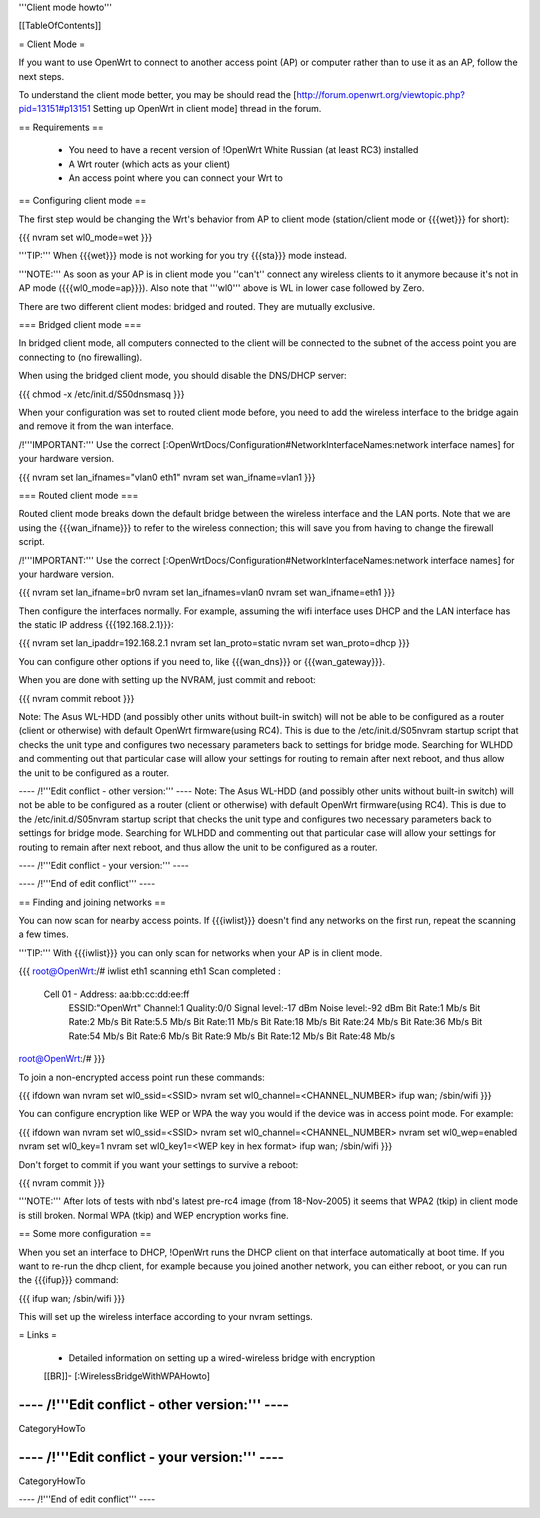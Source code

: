 '''Client mode howto'''


[[TableOfContents]]


= Client Mode =

If you want to use OpenWrt to connect to another access point (AP) or
computer rather than to use it as an AP, follow the next steps.

To understand the client mode better, you may be should read the
[http://forum.openwrt.org/viewtopic.php?pid=13151#p13151 Setting up OpenWrt in client mode]
thread in the forum.


== Requirements ==

 * You need to have a recent version of !OpenWrt White Russian (at least RC3) installed
 * A Wrt router (which acts as your client)
 * An access point where you can connect your Wrt to


== Configuring client mode ==

The first step would be changing the Wrt's behavior from AP to client
mode (station/client mode or {{{wet}}} for short):

{{{
nvram set wl0_mode=wet
}}}

'''TIP:''' When {{{wet}}} mode is not working for you try {{{sta}}} mode instead.

'''NOTE:''' As soon as your AP is in client mode you ''can't'' connect any
wireless clients to it anymore because it's not in AP mode ({{{wl0_mode=ap}}}).
Also note that '''wl0''' above is WL in lower case followed by Zero.

There are two different client modes: bridged and routed.  They are mutually
exclusive.

=== Bridged client mode ===

In bridged client mode, all computers connected to the client will be
connected to the subnet of the access point you are connecting to (no
firewalling).

When using the bridged client mode, you should disable the DNS/DHCP server:

{{{
chmod -x /etc/init.d/S50dnsmasq
}}}

When your configuration was set to routed client mode before, you need to add
the wireless interface to the bridge again and remove it from the wan interface.

/!\ '''IMPORTANT:''' Use the correct [:OpenWrtDocs/Configuration#NetworkInterfaceNames:network interface names]
for your hardware version.

{{{
nvram set lan_ifnames="vlan0 eth1"
nvram set wan_ifname=vlan1
}}}


=== Routed client mode ===

Routed client mode breaks down the default bridge between the wireless interface
and the LAN ports. Note that we are using the {{{wan_ifname}}} to refer to
the wireless connection; this will save you from having to change
the firewall script.

/!\ '''IMPORTANT:''' Use the correct [:OpenWrtDocs/Configuration#NetworkInterfaceNames:network interface names]
for your hardware version.

{{{
nvram set lan_ifname=br0
nvram set lan_ifnames=vlan0
nvram set wan_ifname=eth1
}}}

Then configure the interfaces normally. For example, assuming the wifi
interface uses DHCP and the LAN interface has the static IP address
{{{192.168.2.1}}}:

{{{
nvram set lan_ipaddr=192.168.2.1
nvram set lan_proto=static
nvram set wan_proto=dhcp
}}}

You can configure other options if you need to, like {{{wan_dns}}} or
{{{wan_gateway}}}.

When you are done with setting up the NVRAM, just commit and reboot:

{{{
nvram commit
reboot
}}}

Note: The Asus WL-HDD (and possibly other units without built-in switch) will not be able to be configured as a router (client or otherwise) with default OpenWrt firmware(using RC4). This is due to the /etc/init.d/S05nvram startup script that checks the unit type and configures two necessary parameters back to settings for bridge mode. Searching for WLHDD and commenting out that particular case will allow your settings for routing to remain after next reboot, and thus allow the unit to be configured as a router.

---- /!\ '''Edit conflict - other version:''' ----
Note: The Asus WL-HDD (and possibly other units without built-in switch) will not be able to be configured as a router (client or otherwise) with default OpenWrt firmware(using RC4). This is due to the /etc/init.d/S05nvram startup script that checks the unit type and configures two necessary parameters back to settings for bridge mode. Searching for WLHDD and commenting out that particular case will allow your settings for routing to remain after next reboot, and thus allow the unit to be configured as a router.

---- /!\ '''Edit conflict - your version:''' ----

---- /!\ '''End of edit conflict''' ----

== Finding and joining networks ==

You can now scan for nearby access points. If {{{iwlist}}} doesn't find any
networks on the first run, repeat the scanning a few times.

'''TIP:''' With {{{iwlist}}} you can only scan for networks when your AP
is in client mode.

{{{
root@OpenWrt:/# iwlist eth1 scanning
eth1      Scan completed :
          Cell 01 - Address: aa:bb:cc:dd:ee:ff
                    ESSID:"OpenWrt"
                    Channel:1
                    Quality:0/0  Signal level:-17 dBm  Noise level:-92 dBm
                    Bit Rate:1 Mb/s
                    Bit Rate:2 Mb/s
                    Bit Rate:5.5 Mb/s
                    Bit Rate:11 Mb/s
                    Bit Rate:18 Mb/s
                    Bit Rate:24 Mb/s
                    Bit Rate:36 Mb/s
                    Bit Rate:54 Mb/s
                    Bit Rate:6 Mb/s
                    Bit Rate:9 Mb/s
                    Bit Rate:12 Mb/s
                    Bit Rate:48 Mb/s

root@OpenWrt:/#
}}}

To join a non-encrypted access point run these commands:

{{{
ifdown wan
nvram set wl0_ssid=<SSID>
nvram set wl0_channel=<CHANNEL_NUMBER>
ifup wan; /sbin/wifi
}}}

You can configure encryption like WEP or WPA the way you would
if the device was in access point mode. For example:

{{{
ifdown wan
nvram set wl0_ssid=<SSID>
nvram set wl0_channel=<CHANNEL_NUMBER>
nvram set wl0_wep=enabled
nvram set wl0_key=1
nvram set wl0_key1=<WEP key in hex format>
ifup wan; /sbin/wifi
}}}

Don't forget to commit if you want your settings to survive a reboot:

{{{
nvram commit
}}}

'''NOTE:''' After lots of tests with nbd's latest pre-rc4 image (from 18-Nov-2005)
it seems that WPA2 (tkip) in client mode is still broken. Normal WPA (tkip) and WEP
encryption works fine.


== Some more configuration ==

When you set an interface to DHCP, !OpenWrt runs the DHCP client on that
interface automatically at boot time. If you want to re-run the dhcp
client, for example because you joined another network, you can either
reboot, or you can run the {{{ifup}}} command:

{{{
ifup wan; /sbin/wifi
}}}

This will set up the wireless interface according to your nvram settings.


= Links =

 * Detailed information on setting up a wired-wireless bridge with encryption
 [[BR]]- [:WirelessBridgeWithWPAHowto]

---- /!\ '''Edit conflict - other version:''' ----
----
CategoryHowTo

---- /!\ '''Edit conflict - your version:''' ----
----
CategoryHowTo

---- /!\ '''End of edit conflict''' ----

